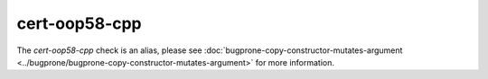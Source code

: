 .. title:: clang-tidy - cert-oop58-cpp
.. meta::
   :http-equiv=refresh: 5;URL=../bugprone/bugprone-copy-constructor-mutates-argument.html

cert-oop58-cpp
==============

The `cert-oop58-cpp` check is an alias, please see
:doc:`bugprone-copy-constructor-mutates-argument <../bugprone/bugprone-copy-constructor-mutates-argument>`
for more information.